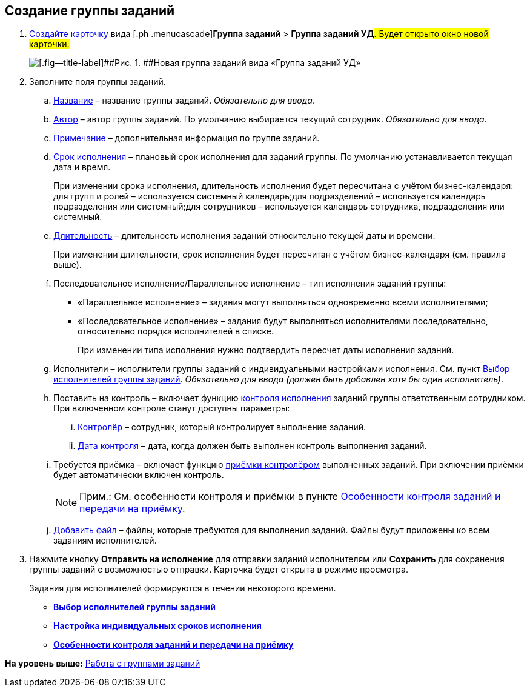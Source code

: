 
== Создание группы заданий

[[task_ebl_gvy_tn__steps_dg4_gmg_lj]]
. [.ph .cmd]#xref:CreateCard.adoc[Создайте карточку] вида [.ph .menucascade]#[.ph .uicontrol]*Группа заданий* > [.ph .uicontrol]*Группа заданий УД*#. Будет открыто окно новой карточки.#
+
image::grtcard_create.png[[.fig--title-label]##Рис. 1. ##Новая группа заданий вида «Группа заданий УД»]
. [.ph .cmd]#Заполните поля группы заданий.#
+
[loweralpha]
.. xref:SimpleFields.adoc[Название] – название группы заданий. [.dfn .term]_Обязательно для ввода_.
.. xref:StaffDirectoryItems.adoc[Автор] – автор группы заданий. По умолчанию выбирается текущий сотрудник. [.dfn .term]_Обязательно для ввода_.
.. xref:Text.adoc[Примечание] – дополнительная информация по группе заданий.
.. xref:DateTime.adoc[Срок исполнения] – плановый срок исполнения для заданий группы. По умолчанию устанавливается текущая дата и время.
+
При изменении срока исполнения, длительность исполнения будет пересчитана с учётом бизнес-календаря: для групп и ролей – используется системный календарь;для подразделений – используется календарь подразделения или системный;для сотрудников – используется календарь сотрудника, подразделения или системный.
.. xref:SimpleFields.adoc[Длительность] – длительность исполнения заданий относительно текущей даты и времени.
+
При изменении длительности, срок исполнения будет пересчитан с учётом бизнес-календаря (см. правила выше).
.. Последовательное исполнение/Параллельное исполнение – тип исполнения заданий группы:
* «Параллельное исполнение» – задания могут выполняться одновременно всеми исполнителями;
* «Последовательное исполнение» – задания будут выполняться исполнителями последовательно, относительно порядка исполнителей в списке.
+
При изменении типа исполнения нужно подтвердить пересчет даты исполнения заданий.
.. Исполнители – исполнители группы заданий с индивидуальными настройками исполнения. См. пункт xref:TaskGroupPerformers.adoc[Выбор исполнителей группы заданий]. [.dfn .term]_Обязательно для ввода (должен быть добавлен хотя бы один исполнитель)_.
.. Поставить на контроль – включает функцию xref:tcardController.adoc[контроля исполнения] заданий группы ответственным сотрудником. При включенном контроле станут доступны параметры:
[lowerroman]
... xref:StaffDirectoryItems.adoc[Контролёр] – сотрудник, который контролирует выполнение заданий.
... xref:DateTime.adoc[Дата контроля] – дата, когда должен быть выполнен контроль выполнения заданий.
.. Требуется приёмка – включает функцию xref:task_tcard_controller_acceptance.adoc[приёмки контролёром] выполненных заданий. При включении приёмки будет автоматически включен контроль.
+
[NOTE]
====
[.note__title]#Прим.:# См. особенности контроля и приёмки в пункте xref:TaskGroupControlSpecifics.adoc[Особенности контроля заданий и передачи на приёмку].
====
.. xref:TaskCardFilePanel.adoc[Добавить файл] – файлы, которые требуются для выполнения заданий. Файлы будут приложены ко всем заданиям исполнителей.
. [.ph .cmd]#Нажмите кнопку [.ph .uicontrol]*Отправить на исполнение* для отправки заданий исполнителям или [.ph .uicontrol]*Сохранить* для сохранения группы заданий с возможностью отправки. Карточка будет открыта в режиме просмотра.#
+
Задания для исполнителей формируются в течении некоторого времени.

* *xref:TaskGroupPerformers.adoc[Выбор исполнителей группы заданий]* +
* *xref:ChangeTaskGroupIndividualDeadlines.adoc[Настройка индивидуальных сроков исполнения]* +
* *xref:TaskGroupControlSpecifics.adoc[Особенности контроля заданий и передачи на приёмку]* +

*На уровень выше:* xref:WorkWithTaskGroup.adoc[Работа с группами заданий]
